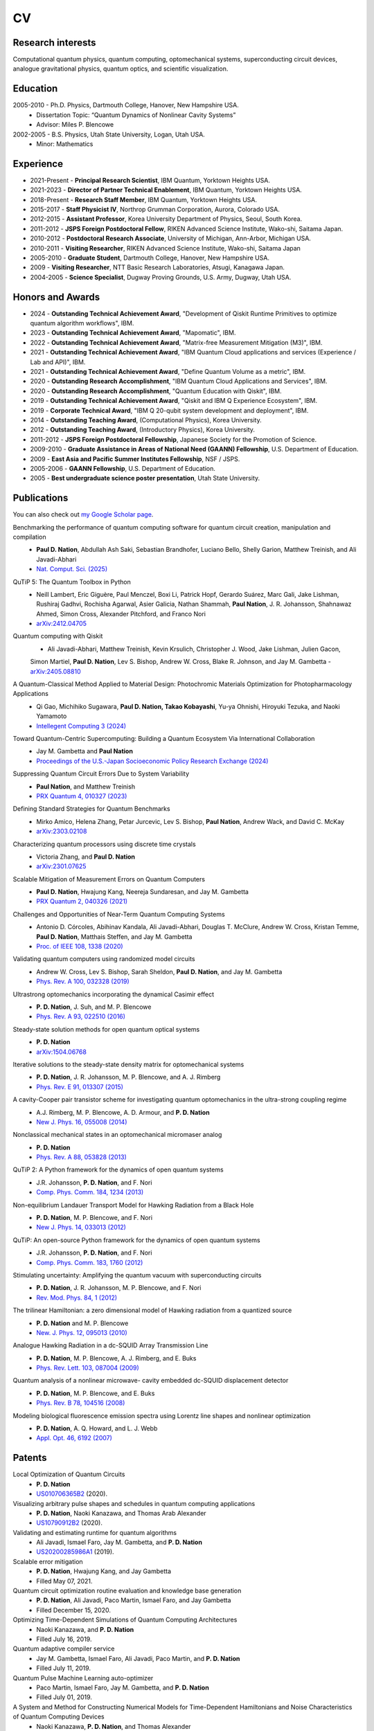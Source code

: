 ################
CV
################


Research interests
##################

Computational quantum physics, quantum computing, optomechanical systems, superconducting circuit devices,
analogue gravitational physics, quantum optics, and scientific visualization.


Education
#########

2005-2010 - Ph.D. Physics, Dartmouth College, Hanover, New Hampshire USA.
  - Dissertation Topic: “Quantum Dynamics of Nonlinear Cavity Systems”
  - Advisor: Miles P. Blencowe

2002-2005 - B.S. Physics, Utah State University, Logan, Utah USA.
  - Minor: Mathematics


Experience
##########

- 2021-Present - **Principal Research Scientist**, IBM Quantum, Yorktown Heights USA.

- 2021-2023 - **Director of Partner Technical Enablement**, IBM Quantum, Yorktown Heights USA.

- 2018-Present - **Research Staff Member**, IBM Quantum, Yorktown Heights USA.

- 2015-2017 - **Staff Physicist IV**, Northrop Grumman Corporation, Aurora, Colorado USA.

- 2012-2015 - **Assistant Professor**, Korea University Department of Physics, Seoul, South Korea.

- 2011-2012 - **JSPS Foreign Postdoctoral Fellow**, RIKEN Advanced Science Institute, Wako-shi, Saitama Japan.

- 2010-2012 - **Postdoctoral Research Associate**, University of Michigan, Ann-Arbor, Michigan USA.

- 2010-2011 - **Visiting Researcher**, RIKEN Advanced Science Institute, Wako-shi, Saitama Japan

- 2005-2010 - **Graduate Student**, Dartmouth College, Hanover, New Hampshire USA.

- 2009 - **Visiting Researcher**, NTT Basic Research Laboratories, Atsugi, Kanagawa Japan.

- 2004-2005 - **Science Specialist**, Dugway Proving Grounds, U.S. Army, Dugway, Utah USA.


Honors and Awards
#################

- 2024 - **Outstanding Technical Achievement Award**, "Development of Qiskit Runtime Primitives to optimize quantum algorithm workflows", IBM.

- 2023 - **Outstanding Technical Achievement Award**, "Mapomatic", IBM.

- 2022 - **Outstanding Technical Achievement Award**, "Matrix-free Measurement Mitigation (M3)", IBM.

- 2021 - **Outstanding Technical Achievement Award**, "IBM Quantum Cloud applications and services (Experience / Lab and API)", IBM.

- 2021 - **Outstanding Technical Achievement Award**, "Define Quantum Volume as a metric", IBM.

- 2020 - **Outstanding Research Accomplishment**, "IBM Quantum Cloud Applications and Services", IBM.

- 2020 - **Outstanding Research Accomplishment**, "Quantum Education with Qiskit", IBM.

- 2019 - **Outstanding Technical Achievement Award**, "Qiskit and IBM Q Experience Ecosystem", IBM.

- 2019 - **Corporate Technical Award**, "IBM Q 20-qubit system development and deployment", IBM.

- 2014 - **Outstanding Teaching Award**, (Computational Physics), Korea University.

- 2012 - **Outstanding Teaching Award**, (Introductory Physics), Korea University.

- 2011-2012 - **JSPS Foreign Postdoctoral Fellowship**, Japanese Society for the Promotion of Science.

- 2009-2010 - **Graduate Assistance in Areas of National Need (GAANN) Fellowship**, U.S. Department of Education.

- 2009 - **East Asia and Pacific Summer Institutes Fellowship**, NSF / JSPS.

- 2005-2006 - **GAANN Fellowship**, U.S. Department of Education.

- 2005 - **Best undergraduate science poster presentation**, Utah State University.


Publications
############

You can also check out `my Google Scholar page <https://scholar.google.com/citations?user=jh5qRs0AAAAJ&hl=en>`_.

Benchmarking the performance of quantum computing software for quantum circuit creation, manipulation and compilation
  - **Paul D. Nation**, Abdullah Ash Saki, Sebastian Brandhofer, Luciano Bello, Shelly Garion, Matthew Treinish, and Ali Javadi-Abhari 
  - `Nat. Comput. Sci. (2025) <https://doi.org/10.1038/s43588-025-00792-y>`_

QuTiP 5: The Quantum Toolbox in Python
  - Neill Lambert, Eric Giguère, Paul Menczel, Boxi Li, Patrick Hopf, Gerardo Suárez, Marc Gali, Jake Lishman, Rushiraj Gadhvi, Rochisha Agarwal, Asier Galicia, Nathan Shammah, **Paul Nation**, J. R. Johansson, Shahnawaz Ahmed, Simon Cross, Alexander Pitchford, and Franco Nori
  - `arXiv:2412.04705 <https://doi.org/10.48550/arXiv.2412.04705>`_

Quantum computing with Qiskit
  - Ali Javadi-Abhari, Matthew Treinish, Kevin Krsulich, Christopher J. Wood, Jake Lishman, Julien Gacon,
  Simon Martiel, **Paul D. Nation**, Lev S. Bishop, Andrew W. Cross, Blake R. Johnson, and Jay M. Gambetta
  - `arXiv:2405.08810 <https://doi.org/10.48550/arXiv.2405.08810>`_

A Quantum-Classical Method Applied to Material Design: Photochromic Materials Optimization for Photopharmacology Applications
  - Qi Gao, Michihiko Sugawara, **Paul D. Nation, Takao Kobayashi**, Yu-ya Ohnishi, Hiroyuki Tezuka, and Naoki Yamamoto
  - `Intellegent Computing 3 (2024) <https://doi.org/10.34133/icomputing.0108>`_

Toward Quantum-Centric Supercomputing: Building a Quantum Ecosystem Via International Collaboration
  - Jay M. Gambetta and **Paul Nation**
  - `Proceedings of the U.S.-Japan Socioeconomic Policy Research Exchange (2024) <http://www.rand.org/t/CFA1556-4>`_

Suppressing Quantum Circuit Errors Due to System Variability
  - **Paul Nation**, and Matthew Treinish
  - `PRX Quantum 4, 010327 (2023) <https://doi.org/10.1103/PRXQuantum.4.010327>`_

Defining Standard Strategies for Quantum Benchmarks
  - Mirko Amico, Helena Zhang, Petar Jurcevic, Lev S. Bishop, **Paul Nation**, Andrew Wack, and David C. McKay
  - `arXiv:2303.02108 <https://doi.org/10.48550/arXiv.2303.02108>`_

Characterizing quantum processors using discrete time crystals
  - Victoria Zhang, and **Paul D. Nation**
  - `arXiv:2301.07625 <https://doi.org/10.48550/arXiv.2301.07625>`_

Scalable Mitigation of Measurement Errors on Quantum Computers
  - **Paul D. Nation**, Hwajung Kang, Neereja Sundaresan, and Jay M. Gambetta
  - `PRX Quantum 2, 040326 (2021) <https://doi.org/10.1103/PRXQuantum.2.040326>`_

Challenges and Opportunities of Near-Term Quantum Computing Systems
  - Antonio D. Córcoles, Abihinav Kandala, Ali Javadi-Abhari, Douglas T. McClure, Andrew W. Cross, 
    Kristan Temme, **Paul D. Nation**, Matthais Steffen, and Jay M. Gambetta
  - `Proc. of IEEE 108, 1338 (2020) <https://doi.org/10.1109/JPROC.2019.2954005>`_

Validating quantum computers using randomized model circuits
  - Andrew W. Cross, Lev S. Bishop, Sarah Sheldon, **Paul D. Nation**, and Jay M. Gambetta
  - `Phys. Rev. A 100, 032328 (2019) <https://doi.org/10.1103/PhysRevA.100.032328>`_

Ultrastrong optomechanics incorporating the dynamical Casimir effect
  -  **P. D. Nation**, J. Suh, and M. P. Blencowe
  - `Phys. Rev. A 93, 022510 (2016) <http://dx.doi.org/10.1103/PhysRevA.93.022510>`_

Steady-state solution methods for open quantum optical systems
 - **P. D. Nation**
 - `arXiv:1504.06768 <http://arxiv.org/abs/1504.06768>`_

Iterative solutions to the steady-state density matrix for optomechanical systems
  - **P. D. Nation**, J. R. Johansson, M. P. Blencowe, and A. J. Rimberg
  - `Phys. Rev. E 91, 013307 (2015) <http://dx.doi.org/10.1103/PhysRevE.91.013307>`_

A cavity-Cooper pair transistor scheme for investigating quantum optomechanics in the ultra-strong coupling regime
  - A.J. Rimberg, M. P. Blencowe, A. D. Armour, and **P. D. Nation**
  - `New J. Phys. 16, 055008 (2014) <http://dx.doi.org/10.1088/1367-2630/16/5/055008>`_

Nonclassical mechanical states in an optomechanical micromaser analog
  - **P. D. Nation**
  - `Phys. Rev. A 88, 053828 (2013) <http://dx.doi.org/10.1103/PhysRevA.88.053828>`_

QuTiP 2: A Python framework for the dynamics of open quantum systems
  - J.R. Johansson, **P. D. Nation**, and F. Nori
  - `Comp. Phys. Comm. 184, 1234 (2013) <http://dx.doi.org/10.1016/j.cpc.2012.11.019>`_

Non-equilibrium Landauer Transport Model for Hawking Radiation from a Black Hole
  - **P. D. Nation**, M. P. Blencowe, and F. Nori
  - `New J. Phys. 14, 033013 (2012) <http://dx.doi.org/10.1088/1367-2630/14/3/033013>`_

QuTiP: An open-source Python framework for the dynamics of open quantum systems
  - J.R. Johansson, **P. D. Nation**, and F. Nori
  - `Comp. Phys. Comm. 183, 1760 (2012) <http://dx.doi.org/10.1016/j.cpc.2012.02.021>`_

Stimulating uncertainty: Amplifying the quantum vacuum with superconducting circuits
  - **P. D. Nation**, J. R. Johansson, M. P. Blencowe, and F. Nori
  - `Rev. Mod. Phys. 84, 1 (2012) <http://dx.doi.org/10.1103/RevModPhys.84.1>`_

The trilinear Hamiltonian: a zero dimensional model of Hawking radiation from a quantized source
  - **P. D. Nation** and M. P. Blencowe
  - `New. J. Phys. 12, 095013 (2010) <http://dx.doi.org/10.1088/1367-2630/12/9/095013>`_

Analogue Hawking Radiation in a dc-SQUID Array Transmission Line
  - **P. D. Nation**, M. P. Blencowe, A. J. Rimberg, and E. Buks
  - `Phys. Rev. Lett. 103, 087004 (2009) <http://dx.doi.org/10.1103/PhysRevLett.103.087004>`_

Quantum analysis of a nonlinear microwave- cavity embedded dc-SQUID displacement detector
  - **P. D. Nation**, M. P. Blencowe, and E. Buks
  - `Phys. Rev. B 78, 104516 (2008) <http://dx.doi.org/10.1103/PhysRevB.78.104516>`_

Modeling biological fluorescence emission spectra using Lorentz line shapes and nonlinear optimization
  - **P. D. Nation**, A. Q. Howard, and L. J. Webb
  - `Appl. Opt. 46, 6192 (2007) <http://www.opticsinfobase.org/ao/abstract.cfm?URI=ao-46-24-6192>`_


Patents
#######

Local Optimization of Quantum Circuits
  - **P. D. Nation**
  - `US010706365B2 <https://patents.google.com/patent/US10706365B2>`_ (2020).

Visualizing arbitrary pulse shapes and schedules in quantum computing applications
  - **P. D. Nation**, Naoki Kanazawa, and Thomas Arab Alexander
  - `US10790912B2 <https://patents.google.com/patent/US10790912B2>`_ (2020).

Validating and estimating runtime for quantum algorithms
  - Ali Javadi, Ismael Faro, Jay M. Gambetta, and **P. D. Nation**
  - `US20200285986A1 <https://patents.google.com/patent/US20200285986A1>`_ (2019).

Scalable error mitigation
  - **P. D. Nation**, Hwajung Kang, and Jay Gambetta
  - Filled May 07, 2021.

Quantum circuit optimization routine evaluation and knowledge base generation
  - **P. D. Nation**, Ali Javadi, Paco Martin, Ismael Faro, and Jay Gambetta
  - Filled December 15, 2020.

Optimizing Time-Dependent Simulations of Quantum Computing Architectures
  - Naoki Kanazawa, and **P. D. Nation**
  - Filled July 16, 2019.

Quantum adaptive compiler service
  - Jay M. Gambetta, Ismael Faro, Ali Javadi, Paco Martin, and **P. D. Nation**
  - Filled July 11, 2019.

Quantum Pulse Machine Learning auto-optimizer
  - Paco Martin, Ismael Faro, Jay M. Gambetta, and **P. D. Nation**
  - Filled July 01, 2019.

A System and Method for Constructing Numerical Models for Time-Dependent Hamiltonians and Noise Characteristics of Quantum Computing Devices
  - Naoki Kanazawa, **P. D. Nation**, and Thomas Alexander
  - Filled June 10, 2019.


Computational Programs
######################

2021-Present - M3
  - Scalable mitigation of quantum measurement errors in Qiskit.
  - https://github.com/Qiskit/qiskit-addon-mthree

2018-Present - Qiskit
  - Open-source framework for leveraging noisy quantum computers in research, education, and business.
    Focus on user-facing functionality, visualizations, and performant numerical methods.
  - https://www.ibm.com/quantum/qiskit

2010-2017 - QuTiP: Quantum Toolbox in Python
  - Open-source framework for solving the dynamics of open quantum systems. Includes Monte-Carlo and master
    equation algorithms, supporting arbitrary time-dependent Hamiltonians and Louvillians. Supports
    multiprocessing and Cython based just-in-time (JIT) programming for compiled execution of time-dependent
    Hamiltonians. In collaboration with Dr. Robert J. Johansson.
  - `QuTiP.org <http://qutip.org/>`_

2014-2015 - SciPy
  - Author of Reverse Cuthill-McKee, Maximum Bipartite Matching, and Structural Rank sparse matrix algorithms
    in the scipy.sparse.csgraph module.
  - `scipy.org <https://www.scipy.org/>`_


Conferences
###########

- 2014 - co-Chair, **Relativistic Quantum Information North**, Seoul, South Korea


Invited conferences / workshops
###############################

- November 2019 - **Progress Toward Quantum Advantage at IBM**, IEEE, Westminster CO, USA.

- June 2019 - **Quantum Computing at IBM**, Federated Computing Research Conference, Phoenix AZ USA.

-  April 2019 - **Compiling Quantum Circuits for NISQ Processors**, Korea Institute for Advanced Study, Seoul Korea.

- June 2018 - **Quantum Compunting @ IBM**, International Super Computing (ISC) 2018, Frankfurt Germany.

- July 2014 - **Quantum Vacuum Amplification**, ”Open KIAS” School on Quantum Information Science, Seoul Korea.

- June 2014 - **Circuit Quantum Electrodynamics: Quantum Optics on a Chip**, 3rd School of Mesoscopic Physics, Buyeo Korea.

- August 2013 - **Nonclassical Mechanical States in an Optomechanical Micromaser Analogue**, Nonlinear Dynamics at the Nanoscale, Pohang Korea.

- November 2012 - **The Superconducting Circuit Warm Up for Fundamental Physics**, 25th Workshop on Nanoscale and Mesoscopic Systems, Pohang Korea.

- February 2012 - **Photon Production from the Quantum Vacuum**, 6th Winter School on Quantum Information Science, Huisun Taiwan.

- September 2010 - **Hawking Radiation as a 1D Quantum Channel**, Quantum Science of Strongly Correlated Systems (QS2C) Theory Forum, RIKEN, Wako-shi Japan.


Teaching Experience
###################

2012-2015 - Lecturer, Department of Physics, Korea University
  - 2014-2015: PHYS-461: Computational Physics
  - 2013-2014: PHYS-506: Graduate Quantum Mechanics II
  - 2013-2015: PHYS-505: Graduate Quantum Mechanics
  - 2013: PHYS-721: Special Topics in Solid State Physics
  - 2013: PHYS-183: Physics for Life Scientists
  - 2012-2014: PHYS-152: Introductory Physics II